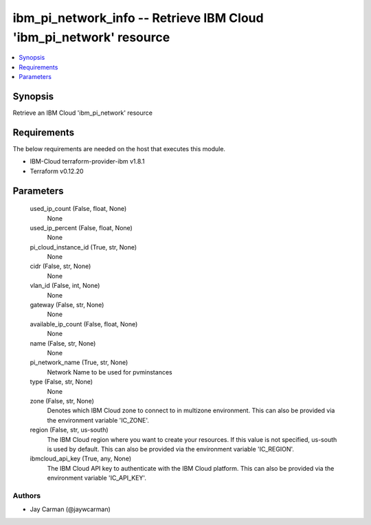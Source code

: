 
ibm_pi_network_info -- Retrieve IBM Cloud 'ibm_pi_network' resource
===================================================================

.. contents::
   :local:
   :depth: 1


Synopsis
--------

Retrieve an IBM Cloud 'ibm_pi_network' resource



Requirements
------------
The below requirements are needed on the host that executes this module.

- IBM-Cloud terraform-provider-ibm v1.8.1
- Terraform v0.12.20



Parameters
----------

  used_ip_count (False, float, None)
    None


  used_ip_percent (False, float, None)
    None


  pi_cloud_instance_id (True, str, None)
    None


  cidr (False, str, None)
    None


  vlan_id (False, int, None)
    None


  gateway (False, str, None)
    None


  available_ip_count (False, float, None)
    None


  name (False, str, None)
    None


  pi_network_name (True, str, None)
    Network Name to be used for pvminstances


  type (False, str, None)
    None


  zone (False, str, None)
    Denotes which IBM Cloud zone to connect to in multizone environment. This can also be provided via the environment variable 'IC_ZONE'.


  region (False, str, us-south)
    The IBM Cloud region where you want to create your resources. If this value is not specified, us-south is used by default. This can also be provided via the environment variable 'IC_REGION'.


  ibmcloud_api_key (True, any, None)
    The IBM Cloud API key to authenticate with the IBM Cloud platform. This can also be provided via the environment variable 'IC_API_KEY'.













Authors
~~~~~~~

- Jay Carman (@jaywcarman)

